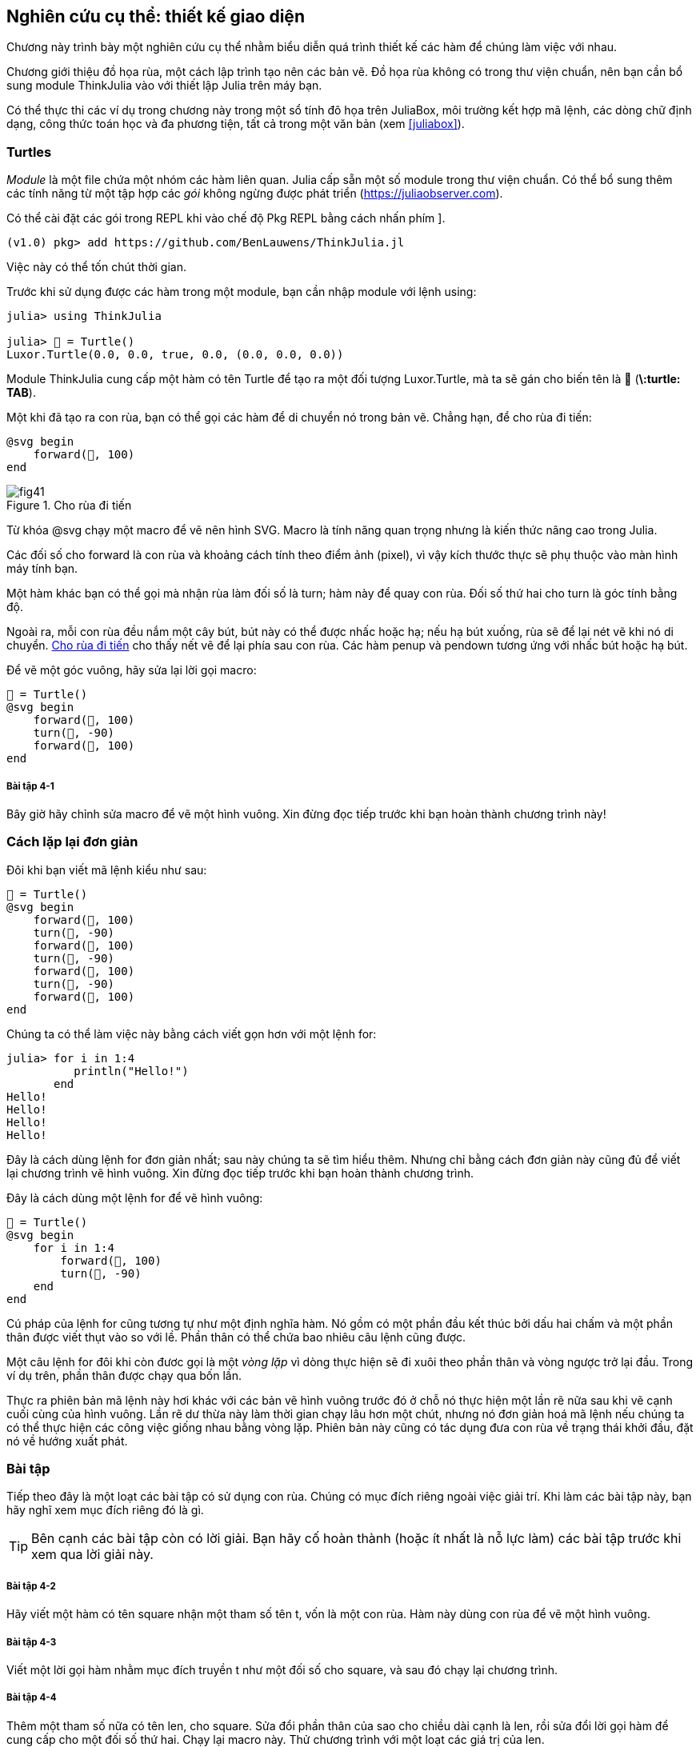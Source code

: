 [[chap04]]
== Nghiên cứu cụ thể: thiết kế giao diện

Chương này trình bày một nghiên cứu cụ thể nhằm biểu diễn quá trình thiết kế các hàm để chúng làm việc với nhau.

Chương giới thiệu đồ họa rùa, một cách lập trình tạo nên các bản vẽ. Đồ họa rùa không có trong thư viện chuẩn, nên bạn cần bổ sung module ThinkJulia vào với thiết lập Julia trên máy bạn.

Có thể thực thi các ví dụ trong chương này trong một sổ tính đô họa trên JuliaBox, môi trường kết hợp mã lệnh, các dòng chữ định dạng, công thức toán học và đa phương tiện, tất cả trong một văn bản (xem <<juliabox>>).
(((JuliaBox, sổ tính đồ họa)))


=== Turtles

_Module_ là một file chứa một nhóm các hàm liên quan. Julia cấp sẵn một số module trong thư viện chuẩn. Có thể bổ sung thêm các tính năng từ một tập hợp các _gói_ không ngừng được phát triển (https://juliaobserver.com).
(((module)))(((gói)))

Có thể cài đặt các gói trong REPL khi vào chế độ Pkg REPL bằng cách nhấn phím +]+.
(((pass:[&#93;])))(((ThinkJulia)))((("module", "ThinkJulia", see="ThinkJulia")))

[source,jlcon]
----
(v1.0) pkg> add https://github.com/BenLauwens/ThinkJulia.jl
----

Việc này có thể tốn chút thời gian.

Trước khi sử dụng được các hàm trong một module, bạn cần nhập module với lệnh +using+:
(((using)))((("từ khóa", "using", see="using")))(((using statement)))((("lệnh", "using", see="using (lệnh)")))

[source,@julia-repl-test]
----
julia> using ThinkJulia

julia> 🐢 = Turtle()
Luxor.Turtle(0.0, 0.0, true, 0.0, (0.0, 0.0, 0.0))
----

Module +ThinkJulia+ cung cấp một hàm có tên +Turtle+ để tạo ra một đối tượng +Luxor.Turtle+, mà ta sẽ gán cho biến tên là +🐢+ (*+\:turtle: TAB+*).
(((Turtle)))((("type", "Luxor", "Turtle", see="Turtle")))

Một khi đã tạo ra con rùa, bạn có thể gọi các hàm để di chuyển nó trong bản vẽ. Chẳng hạn, để cho rùa đi tiến:
(((forward)))((("hàm", "ThinkJulia", "forward", see="forward")))

[source,julia]
----
@svg begin
    forward(🐢, 100)
end
----

[[fig04-1]]
.Cho rùa đi tiến
image::images/fig41.svg[]


Từ khóa +@svg+ chạy một macro để vẽ nên hình SVG. Macro là tính năng quan trọng nhưng là kiến thức nâng cao trong Julia.
(((@svg)))((("macro", "Luxor", "@svg", see="@svg")))(((macro)))(((hình SVG)))

Các đối số cho +forward+ là con rùa và khoảng cách tính theo điểm ảnh (pixel), vì vậy kích thước thực sẽ phụ thuộc vào màn hình máy tính bạn.

Một hàm khác bạn có thể gọi mà nhận rùa làm đối số là +turn+; hàm này để quay con rùa. Đối số thứ hai cho +turn+ là góc tính bằng độ.
(((turn)))((("hàm", "ThinkJulia", "turn", see="turn")))

Ngoài ra, mỗi con rùa đều nắm một cây bút, bút này có thể được nhấc hoặc hạ; nếu hạ bút xuống, rùa sẽ để lại nét vẽ khi nó di chuyển. <<fig04-1>> cho thấy nết vẽ để lại phía sau con rùa. Các hàm +penup+ và +pendown+ tương ứng với nhấc bút hoặc hạ bút.
(((penup)))((("hàm", "ThinkJulia", "penup", see="penup")))(((pendown)))((("hàm", "ThinkJulia", "pendown", see="pendown")))

Để vẽ một góc vuông, hãy sửa lại lời gọi macro:

[source,julia]
----
🐢 = Turtle()
@svg begin
    forward(🐢, 100)
    turn(🐢, -90)
    forward(🐢, 100)
end
----

===== Bài tập 4-1

Bây giờ hãy chỉnh sửa macro để vẽ một hình vuông. Xin đừng đọc tiếp trước khi bạn hoàn thành chương trình này!


[[simple_repetition]]
=== Cách lặp lại đơn giản

Đôi khi bạn viết mã lệnh kiểu như sau:
(((lặp lại)))

[source,julia]
----
🐢 = Turtle()
@svg begin
    forward(🐢, 100)
    turn(🐢, -90)
    forward(🐢, 100)
    turn(🐢, -90)
    forward(🐢, 100)
    turn(🐢, -90)
    forward(🐢, 100)
end
----

Chúng ta có thể làm việc này bằng cách viết gọn hơn với một lệnh +for+:
(((lệnh for)))((("lệnh", "for", see="lệnh for")))(((for)))((("từ khóa", "for", see="for")))(((in)))((("từ khóa", "in", see="in")))

[source,@julia-repl-test]
----
julia> for i in 1:4
          println("Hello!")
       end
Hello!
Hello!
Hello!
Hello!
----

Đây là cách dùng lệnh +for+ đơn giản nhất; sau này chúng ta sẽ tìm hiểu thêm. Nhưng chỉ bằng cách đơn giản này cũng đủ để viết lại chương trình vẽ hình vuông. Xin đừng đọc tiếp trước khi bạn hoàn thành chương trình.

Đây là cách dùng một lệnh +for+ để vẽ hình vuông:

[source,julia]
----
🐢 = Turtle()
@svg begin
    for i in 1:4
        forward(🐢, 100)
        turn(🐢, -90)
    end
end
----

Cú pháp của lệnh +for+ cũng tương tự như một định nghĩa hàm. Nó gồm có một phần đầu kết thúc bởi dấu hai chấm và một phần thân được viết thụt vào so với lề. Phần thân có thể chứa bao nhiêu câu lệnh cũng được.
(((end)))

Một câu lệnh +for+ đôi khi còn đươc gọi là một _vòng lặp_ vì dòng thực hiện sẽ đi xuôi theo phần thân và vòng ngược trở lại đầu. Trong ví dụ trên, phần thân được chạy qua bốn lần.
(((vòng lặp)))

Thực ra phiên bản mã lệnh này hơi khác với các bản vẽ hình vuông trước đó ở chỗ nó thực hiện một lần rẽ nữa sau khi vẽ cạnh cuối cùng của hình vuông. Lần rẽ dư thừa này làm thời gian chạy lâu hơn một chút, nhưng nó đơn giản hoá mã lệnh nếu chúng ta có thể thực hiện các công việc giống nhau bằng vòng lặp. Phiên bản này cũng có tác dụng đưa con rùa về trạng thái khởi đầu, đặt nó về hướng xuất phát.


=== Bài tập

Tiếp theo đây là một loạt các bài tập có sử dụng con rùa. Chúng có mục đích riêng ngoài việc giải trí. Khi làm các bài tập này, bạn hãy nghĩ xem mục đích riêng đó là gì.

[TIP]
====
Bên cạnh các bài tập còn có lời giải. Bạn hãy cố hoàn thành (hoặc ít nhất là nỗ lực làm) các bài tập trước khi xem qua lời giải này.
====

[[ex04-1]]
===== Bài tập 4-2

Hãy viết một hàm có tên +square+ nhận một tham số tên +t+, vốn là một con rùa. Hàm này dùng con rùa để vẽ một hình vuông.

[[ex04-2]]
===== Bài tập 4-3

Viết một lời gọi hàm nhằm mục đích truyền +t+ như một đối số cho +square+, và sau đó chạy lại chương trình.

[[ex04-3]]
===== Bài tập 4-4

Thêm một tham số nữa có tên +len+, cho square. Sửa đổi phần thân của sao cho chiều dài cạnh là +len+, rồi sửa đổi lời gọi hàm để cung cấp cho một đối số thứ hai. Chạy lại macro này. Thử chương trình với một loạt các giá trị của +len+.

[[ex04-4]]
===== Bài tập 4-5

Tạo một bản sao của +square+ và đổi tên thành +polygon+. Thêm một tham số có tên là +n+ và sửa đổi phần thân để nó vẽ một hình đa giác đều có latexmath:[\(n\)] cạnh. 

[TIP]
====
Các góc ngoài của một hình latexmath:[\(n\)]-giác đều cùng bằng latexmath:[\(\frac{360}{n}\)] độ.
====

[[ex04-5]]
===== Bài tập 4-6

Viết một hàm có tên là +circle+ nhận vào rùa +t+, và bán kính, +r+, như là hai tham số. Hàm này thực hiện vẽ gần chính xác một đường tròn bằng cách gọi hàm +polygon+  với các giá trị phù hợp cho chiều dài cạnh và số cạnh. Thử lại hàm của bạn với một loạt các giá trị của +r+. 

[TIP]
====
Hình dung ra độ dài chu vi đường tròn và đảm bảo rằng +len * n == circumference+ (chu vi).
====

[[ex04-6]]
===== Bài tập 4-7

Viết một bản tổng quát hơn so với +circle+ gọi là +arc+ trong đó nhận thêm một tham số +angle+, nhằm chỉ định bao nhiêu phần đường tròn cần được vẽ. +angle+ có đơn vị là độ, vì vậy khi +angle = 360+, +arc+ sẽ phải vẽ một đường tròn.


=== Bao gói

Bài tập thứ nhất yêu cầu bạn đặt đoạn mã vẽ hình vuông vào trong một định nghĩa hàm và sau đó gọi hàm này, trong đó chuyển con rùa như một tham biến. Một cách làm là như sau:
(((square)))((("hàm", "tự định nghĩa", "square", see="square")))

[source,julia]
----
function square(t)
    for i in 1:4
        forward(t, 100)
        turn(t, -90)
    end
end
🐢 = Turtle()
@svg begin
    square(🐢)
end
----

Các câu lệnh trong cùng, +forward+ và +turn+ được thụt lề hai lần, nhằm cho thấy chúng ở bên trong vòng lặp +for+, vốn bản thân ở trong định nghĩa hàm.
(((thụt lề)))

Bên trong hàm, +t+ tham chiếu đến cùng con rùa +🐢+, vì vậy +turn(t, -90)+ có cùng ý nghĩa như +turn(🐢, -90)+. Vậy tại sao không đặt tên tham biến là +🐢+? Đó là vì +t+ có thể là bất cứ con rùa nào chứ không riêng gì +🐢+, và bạn có thể tạo ra một con rùa thứ hai và truyền nó như một đối số tới +square+:

[source,julia]
----
🐫 = Turtle()
@svg begin
    square(🐫)
end
----

Việc gói một đoạn mã vào trong một hàm được gọi là _bao gói_. Một trong những ưu điểm của việc bao gói là nó gắn đoạn mã với một tên cụ thể, chính là một kiểu giúp cho việc biên khảo sau này. Một ưu điểm khác là nếu bạn dùng lại đoạn mã, việc gọi tên hàm sẽ ngắn gọn hơn nhiều so với việc sao chép và dán toàn bộ phần thân hàm!
(((bao gói)))


=== Khái quát hoá

Bước tiếp theo là thêm một tham số +len+ parameter vào +square+. Sau đây là một giải pháp:
(((square)))

[source,julia]
----
function square(t, len)
    for i in 1:4
        forward(t, len)
        turn(t, -90)
    end
end
🐢 = Turtle()
@svg begin
    square(🐢, 100)
end
----

Việc thêm một tham số vào một hàm được gọi là _khái quát hoá_ vì nó làm cho hàm số trở nên khái quát hơn: trong phiên bản trước, kích thước của hình vuông là cố định, ở phiên bản này nó có thể lớn nhỏ bất kì.
(((khái quát hoá)))

Bước tiếp theo cũng là một cách khái quát hoá. Thay vì việc vẽ hình vuông, +polygon+ vẽ một hình đa giác đều với số cạnh bất kì. Sau đây là một lời giải:
(((polygon)))((("hàm", "tự định nghĩa", "polygon", see="polygon")))

[source,julia]
----
function polygon(t, n, len)
    angle = 360 / n
    for i in 1:n
        forward(t, len)
        turn(t, -angle)
    end
end
🐢 = Turtle()
@svg begin
    polygon(🐢, 7, 70)
end
----

Đoạn mã trên thực hiện vẽ thất giác đều với mỗi cạnh dài bằng 70.


=== Thiết kế giao diện

Bước tiếp theo là viết +circle+, trong đó nhận một tham biến là bán kính +r+. Sau đây là một lời giải đơn giản có sử dụng +polygon+ để vẽ đa giác đều 50 cạnh:
(((circle)))((("hàm", "tự định nghĩa", "circle", see="circle")))

[source,julia]
----
function circle(t, r)
    circumference = 2 * π * r
    n = 50
    len = circumference / n
    polygon(t, n, len)
end
----

Dòng đầu tiên nhằm tính toán chu vi của đường tròn có bán kính latexmath:[\(r\)] theo công thức latexmath:[\(2 \pi r\)]. +n+ là số đọan thẳng để vẽ gần đúng đường tròn, vì vậy +len+ là chiều dài mỗi đoạn. Do đó, +polygon+ sẽ vẽ một đa giác đều có 50 cạnh gần khớp với một đường tròn có bán kính +r+.

Một hạn chế của lời giải này là +n+ phải là hằng số; điều đó có nghĩa là với những đường tròn lớn, các đoạn thẳng sẽ rất dài, và với những đường tròn nhỏ, chúng ta mất thời gian để vẽ quá nhiều đoạn thẳng ngắn. Một giải pháp là khái quát hoá hàm này bằng cách nhận +n+ làm tham số. Điều này giúp cho người dùng (khi gọi circle) có quyền lựa chọn tốt hơn, nhưng giao diện của chương trình vì thế cũng kém phần trong sáng.

_Giao diện_ của một hàm là phần tóm tắt cách dùng hàm đó: các tham biến là gì? Hàm được viết nhằm mục đích gì? Và giá trị được trả lại là gì? Một giao diện “trong sáng” nếu nó cho phép mã lệnh gọi đến làm điều mong muốn, mà không phải bận tâm về những chi tiết không cần thiết.
(((giao diện)))

Ở ví dụ này, +r+ phải thuộc về giao diện vì nó chi phối đường tròn cần được vẽ. Còn +n+ thì ít có lí hơn vì nó liên quan đến những chi tiết gắn với cách vẽ đường tròn đó.

Thay vì việc làm lộn xộn giao diện, tốt hơn là ta chọn một giá trị hợp lí cho +n+ tuỳ thuộc vào chu vi +circumference+:

[source,julia]
----
function circle(t, r)
    circumference = 2 * π * r
    n = trunc(circumference / 3) + 3
    len = circumference / n
    polygon(t, n, len)
end
----

Bây giờ số cạnh xấp xỉ bằng +circumference/3+, như vậy mỗi cạnh có độ dài xấp xỉ bằng 3, tức là đủ nhỏ để cho đường tròn được đẹp, nhưng cũng đủ lớn để mã lệnh được hiệu quả, và phù hợp với mọi kích cỡ đường tròn.

Việc cộng 3 vào +n+ đảm bảo rằng đa giác có ít nhất là 3 cạnh.


[[refactoring]]
=== Chỉnh đốn

Khi viết circle, tôi có thể dùng +polygon+ vì một đa giác đều nhiều cạnh có thể gần khớp với một đường tròn. Nhưng +arc+ thì không phù hợp; ta không dùng được +polygon+ hoặc +circle+ để vẽ một cung tròn.

Một cách làm khác là bắt đầu bằng một bản sao của +polygon+ và biến đổi nó về thành +arc+. Kết quả có thể là như sau:
(((arc)))((("hàm", "tự định nghĩa", "arc", see="arc")))

[source,julia]
----
function arc(t, r, angle)
    arc_len = 2 * π * r * angle / 360
    n = trunc(arc_len / 3) + 1
    step_len = arc_len / n
    step_angle = angle / n
    for i in 1:n
        forward(t, step_len)
        turn(t, -step_angle)
    end
end
----

Nửa sau của hàm này trông giống như +polygon+, nhưng ta không thể dùng lại +polygon+ mà không thay đổi giao diện. Ta có thể khái quát hoá +polygon+ để nhận vào tham số thứ ba là góc, như khi đó +polygon+ lại không còn là một tên gọi phù hợp nữa! Thay vào đó, hãy gọi hàm với tên +polyline+ để khái quát hơn:
(((polyline)))((("hàm", "tự định nghĩa", "polyline", see="polyline")))

[source,julia]
----
function polyline(t, n, len, angle)
    for i in 1:n
        forward(t, len)
        turn(t, -angle)
    end
end
----

Bây giờ ta có thể viết lại +polygon+ và +arc+ có dùng +polyline+:
(((polygon)))(((arc)))

[source,julia]
----
function polygon(t, n, len)
    angle = 360 / n
    polyline(t, n, len, angle)
end

function arc(t, r, angle)
    arc_len = 2 * π * r * angle / 360
    n = trunc(arc_len / 3) + 1
    step_len = arc_len / n
    step_angle = angle / n
    polyline(t, n, step_len, step_angle)
end
----

Sau cùng, ta có thể viết lại +circle+ có dùng +arc+:
(((circle)))

[source,julia]
----
function circle(t, r)
    arc(t, r, 360)
end
----

Quá trình này—việc sắp xếp lại chương trình để cải thiện giao diện của hàm và giúp cho sử dụng lại mã lệnh— được gọi là _chỉnh đốn_. Trong trường hợp này, ta đã nhận thấy rằng có sự tương đồng trong mã lệnh của +arc+ và +polygon+, vì vậy ta đã chỉnh đốn lại bằng cách đưa phần chung này vào trong +polyline+.
(((chỉnh đốn)))

Nếu đã có kế hoạch từ trước, có thể ta đã viết +polyline+ từ đầu và tránh việc chỉnh đốn, nhưng thường thì vào thời điểm bắt đầu dự án bạn không biết rõ để thiết kế được toàn bộ giao diện. Một khi đã bắt tay vào viết mã lệnh, bạn hiểu hơn về vấn đề cần giải quyết. Đôi khi việc chỉnh đốn là một tín hiệu cho thấy bạn đã học được một điều gì đó.


=== Một kế hoạch phát triển

Một _kế hoạch phát triển_ là một quá trình trong việc lập trình. Ở đây ta sẽ dùng kĩ thuât “bao gói và khái quát hoá”. Các bước trong quá trình này gồm có:
(((kế hoạch phát triển chương trình)))

. Bắt đầu bằng việc viết chương trình nhỏ mà không định nghĩa hàm.

. Một khi chương trình của bạn đã chạy, hãy đóng gói nó vào trong một hàm và đặt tên cho hàm này.

. Khái quát hoá hàm bằng cách thêm vào các tham số một cách thích hợp.

. Lặp lại các bước 1–3 đến khi bạn có một nhóm các hàm chạy được. Hãy sao chép và dán các đoạn mã lệnh tốt đó để khỏi đánh máy lại (và gỡ lỗi lại).

. Tìm mọi cơ hội để cải thiện chương trình bằng cách chỉnh đốn. Chẳng hạn, nếu bạn có đoạn mã lệnh tương tự ở một vài chỗ trong chương trình, hãy xét xem có thể chỉnh đốn bằng việc đưa nó vào một hàm chung hay không.

Quá trình này có một số hạn chế—ta sẽ thấy các giải pháp khác trong phần sau quyển sách—nhưng có thể nó sẽ có ích nếu bạn không biết trước được việc chia chương trình thành các hàm như thế nào cho hợp lí. Phương pháp này giúp bạn thiết kế trong lúc bạn viết chương trình.


=== Docstring

_Docstring_ là một chuỗi được đặt trước một hàm có nhiệm vụ giải thích giao diện (“doc” là gọi tắt cho từ “documentation”, văn bản). Sau đây là một ví dụ:
(((docstring)))(((ba nháy kép)))((("pass:[&quot;&quot;&quot;]", see="ba nháy kép")))

[source,julia]
----
"""
polyline(t, n, len, angle)

Vẽ n đoạn thẳng với chiều dài cho trước và góc
(tính bằng độ) giữa chúng.  t là một Turtle.
"""
function polyline(t, n, len, angle)
    for i in 1:n
        forward(t, len)
        turn(t, -angle)
    end
end
----

Nội dung phần giải thích này có thể truy cập được từ REPL hoặc sổ tính bằng cách gõ ? tiếp theo là tên của hàm hoặc macro, và nhấn +ENTER+:
(((trợ giúp)))((("?", see="trợ giúp")))

----
help?> polyline
search:

  polyline(t, n, len, angle)

  Vẽ n đoạn thẳng với chiều dài cho trước và góc (tính bằng độ) giữa chúng.  t là một Turtle.
----

Docstring thường là chuỗi đặt trong ba dấu nháy, cũng được gọi là chuỗi nhiều dòng vì ba dấu nháy cho phép chuỗi kéo dài qua nhiều dòng liên tiếp.

Docstring này chứa đầy đủ tất cả những thông tin thiết yếu cho người cần dùng đến hàm này. Nó giải thích một cách cô đọng hàm này có nhiệm vụ gì (mà không nói chi tiết rằng hàm thực hiện bằng cách nào). Nó giải thích ảnh hưởng của mỗi tham biến đối với biểu hiện của hàm và mỗi tham biến có kiểu là gì (trong trường hợp không rõ ràng).

[TIP]
====
Việc ghi chép này là một phần quan trọng trong thiết kế giao diện. Một giao diện được thiết kế tốt phải là giao diện rất dễ giải thích; nếu bạn gặp khó khăn khi giải thích các hàm mà bạn viết ra thì đó có thể là dấu hiệu cho thấy giao diện của bạn có thể phải được cải thiện.
====


=== Gỡ lỗi

Một giao diện cũng tựa như một giao kèo giữa hàm và chương trình gọi. Chương trình đồng ý cung cấp những tham biến nhất định còn hàm thì đồng ý thực hiện một việc nhất định.
(((gỡ lỗi)))

Chẳng hạn, +polyline+ đòi hỏi bốn đối số: +t+ phải là một con rùa; +n+ phải là một số nguyên; +len+ phải là một số dương; còn +angle+ phải là một số và được hiểu là tính bằng độ.

Các yêu cầu trên được gọi là những _điều kiện tiền đề_ vì chúng cần được đảm bảo là đúng trước khi hàm được thực hiện. Trái lại, các điều kiện ở cuối hàm được gọi là _trạng thái sau_. Các trạng thái sau gồm có những hiệu ứng được mong đợi của hàm (như việc vẽ các đoạn thẳng) và bất kì hiệu ứng phụ nào khác (như di chuyển rùa hoặc thực hiện thay đổi gì đó).
(((điều kiện tiền đề)))(((trạng thái sau)))

Các điều kiện tiền đề thuộc về trách nhiệm của chương trình gọi. Nếu chương trình vi phạm một điều kiện tiền đề (đã được viết rõ ở docstring) và hàm không thực hiện được việc, thì lỗi thuộc về chương trình gọi chứ không thuộc về hàm.

Nếu các điều kiện tiền đề được thỏa mãn nhưng trạng thái sau thì không, khi đó lỗi nằm trong hàm. Nếu bạn dã nêu rõ điều kiện tiền đề và trạng thái sau, thì chúng có thể giúp bạn gỡ lỗi.


=== Thuật ngữ

module::
Một file chứa nhóm các hàm liên quan cùng những định nghĩa khác.
(((module)))

gói::
Một thư viện bên ngoài với những tính năng phụ thêm.
(((gói)))

lệnh using::
Lệnh đọc vào một file module và tạo đối tượng module.
(((lệnh using)))

vòng lặp::
Một phần của chương trình được thực hiện lặp đi lặp lại.
(((vòng lặp)))

bao gói::
Quá trình đưa một dãy các câu lệnh vào trong bên một định nghĩa hàm.
(((bao gói)))

khái quát hoá::
Quá trình thay thế một thứ riêng biệt một cách không cần thiết (chẳng hạn một con số) với một thứ khái quát thích hợp (như một biến hoặc tham số).
(((khái quát hoá)))

giao diện::
Một đoạn mô tả cách dùng một hàm, bao gồm tên và lời mô tả các đối số cùng giá trị được trả về.
(((giao diện)))

chỉnh đốn::
Quá trình sửa đổi một chương trình dã chạy được nhằm cải thiện giao diện hàm cũng như các chất lượng khác của mã lệnh.
(((chỉnh đốn)))

kế hoạch phát triển::
Một quy trình để viết chương trình máy tính.
(((kế hoạch phát triển chương trình)))

docstring::
Một chuỗi xuất hiện ngay trước lời định nghĩa hàm nhằm ghi chép lại giao diện của hàm đó.
(((docstring)))

điều kiện tiền đề::
Một yêu cầu cần được thoả mãn bởi chương trình gọi trước khi hàm được thực hiện.
(((điều kiện tiền đề)))

trạng thái sau::
Một điều kiện cần được hàm thoả mãn trước khi nó kết thúc.
(((trạng thái sau)))


=== Bài tập

[[ex04-7]]
===== Bài tập 4-8

Hãy nhập mã lệnh trong chương này vào một cuốn sổ tính.

. Vẽ một sơ đồ ngăn xếp trong đó chỉ ra trạng thái của chương trình khi chạy +circle(🐢, radius)+. Bạn có thể tính tay hoặc thêm vào các lệnh print kèm theo mã lệnh.

. Phiên bản +arc+ ở <<refactoring>> không chính xác lắm vì cách xấp xỉ đoạn thẳng này luôn nằm ngoài đường tròn đúng. Do đó, con rùa đã dừng lại ở cách đích cuối cùng một vài điểm. Cách làm của tôi đã giảm đi sai lệch này. Hãy đọc mã lệnh và cố gắng hiểu nó. Bạn có thể vẽ biểu đồ và xem cơ chế hoạt động của cách này.
(((arc)))

[source,julia]
----
"""
arc(t, r, angle)

Draws an arc with the given radius and angle:

    t: turtle
    r: radius
    angle: angle subtended by the arc, in degrees
"""
function arc(t, r, angle)
    arc_len = 2 * π * r * abs(angle) / 360
    n = trunc(arc_len / 4) + 3
    step_len = arc_len / n
    step_angle = angle / n

    # making a slight left turn before starting reduces
    # the error caused by the linear approximation of the arc
    turn(t, -step_angle/2)
    polyline(t, n, step_len, step_angle)
    turn(t, step_angle/2)
end
----

[[ex04-8]]
===== Bài tập 4-9

Viết một nhóm các hàm tổng quát để vẽ những bông hoa như <<fig04-2>>.

[[fig04-2]]
.Bông hoa vẽ bằng con rùa
image::images/fig42.svg[]

[[ex04-9]]
===== Bài tập 4-10

Viết một nhóm các hàm tổng quát để vẽ những hình như <<fig04-3>>.

[[fig04-3]]
.Hình quạt vẽ bằng con rùa
image::images/fig43.svg[]

[[ex04-10]]
===== Bài tập 4-11

Các chữ cái trong bảng chữ có thể được xây dựng từ một số đủ nhiều các thành phần cơ bản, như những đường thẳng đứng, đường ngang, và đường cong. Hãy thiết kế một bộ phông chữ mà có thể được vẽ với một số tốt thiểu các thành phần cơ bản như vậy; rồi viết các hàm thực hiện việc vẽ chữ cái.

Bạn nên từng hàm riêng cho mỗi chữ cái, với tên hàm như +draw_a+, +draw_b+, v.v., và đặt chung các hàm vào một file có tên là _letters.jl_.

[[ex04-11]]
===== Bài tập 4-12

Đọc thêm về các đường xoáy ốc từ trang https://en.wikipedia.org/wiki/Spiral; rồi viết chương trình vẽ nên đường xoáy ốc Archimede như <<fig04-4>>.

[[fig04-4]]
.Xoáy ốc Archimede
image::images/fig44.svg[]
